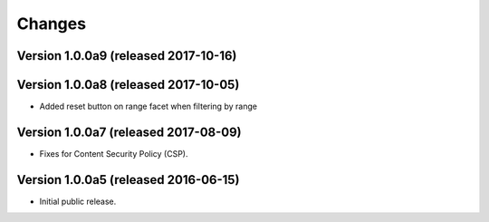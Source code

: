 Changes
=======

Version 1.0.0a9 (released 2017-10-16)
-------------------------------------

Version 1.0.0a8 (released 2017-10-05)
-------------------------------------

- Added reset button on range facet when filtering by range

Version 1.0.0a7 (released 2017-08-09)
-------------------------------------

- Fixes for Content Security Policy (CSP).

Version 1.0.0a5 (released 2016-06-15)
-------------------------------------

- Initial public release.
